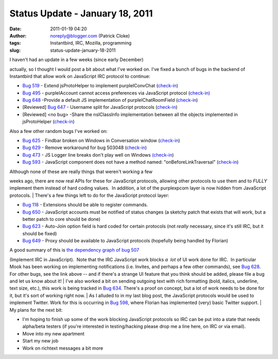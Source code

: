 Status Update - January 18, 2011
################################
:date: 2011-01-19 04:20
:author: noreply@blogger.com (Patrick Cloke)
:tags: Instantbird, IRC, Mozilla, programming
:slug: status-update-january-18-2011

| I haven't had an update in a few weeks (since early December)
actually, so I thought I would post a bit about what I've worked on. 
I've fixed a bunch of bugs in the backend of Instantbird that allow work
on JavaScript IRC protocol to continue:

-  `Bug 519`_ - Extend jsProtoHelper to implement purpleIConvChat
   (`check-in`_)
-  `Bug 495`_ - purpleIAccount cannot access preferences via JavaScript
   protocol (`check-in)`_
-  `Bug 648`_ -Provide a default JS implementation of
   purpleIChatRoomField
   (`check-in <http://hg.instantbird.org/instantbird/rev/61fc80a569d3>`__)
-  [Reviewed] `Bug 647`_ - Username split for JavaScript protocols
   (`check-in <http://hg.instantbird.org/instantbird/rev/a6c8fbf77e10>`__)
-  [Reviewed] <no bug> -Share the nsIClassInfo implementation between
   all the objects implemented in jsProtoHelper
   (`check-in <http://hg.instantbird.org/instantbird/rev/035f7d8d7f78>`__)

| Also a few other random bugs I've worked on:

-  `Bug 625`_ - Findbar broken on Windows in Conversation window
   (`check-in <http://hg.instantbird.org/instantbird/rev/2e8af77af2f2>`__)
-  `Bug 629`_ - Remove workaround for bug 503048
   (`check-in <http://hg.instantbird.org/instantbird/rev/ba4b9401791b>`__)
-  `Bug 473`_ - JS Logger line breaks don't play well on Windows
   `(check-in`_)
-  `Bug 593`_ - JavaScript component does not have a method named:
   "onBeforeLinkTraversal"
   (`check-in <http://hg.instantbird.org/instantbird/rev/1b75f9fa4859>`__)

| Although none of these are really things that weren't working a few
weeks ago, there are now real APIs for these for JavaScript protocols,
allowing other protocols to use them and to *FULLY* implement them
instead of hard coding values.  In addition, a lot of the purplexpcom
layer is now hidden from JavaScript protocols.
| There's a few things left to do for the JavaScript protocol layer:

-  `Bug 118`_ - Extensions should be able to register commands.
-  `Bug 650`_ - JavaScript accounts must be notified of status changes
   (a sketchy patch that exists that will work, but a better patch to
   core should be done)
-  `Bug 623`_ - Auto-Join option field is hard coded for certain
   protocols (not *really* necessary, since it's still IRC, but it
   should be fixed)
-  `Bug 649`_ - Proxy should be available to JavaScript protocols
   (hopefully being handled by Florian)

| A good summary of this is `the dependency graph of bug 507`_
(Implement IRC in JavaScript).  Note that the IRC JavaScript work blocks
*a  lot* of UI work done for IRC.  In particular Mook has been working
on implementing notifications (i.e. Invites, and perhaps a few other
commands), see `Bug 628`_.  For other bugs, see the link above -- and if
there's a strange UI feature that you think should be added, please file
a bug and let us know about it!
| I've also worked a bit on sending outgoing text with rich formatting
(bold, italics, underline, text size, etc.), this work is being tracked
in `Bug 634`_. There's a proof on concept, but a lot of work needs to be
done for it, but it's sort of working right now. 
| As I alluded to in my last blog post, the JavaScript protocols would
be used to implement Twitter. Work for this is occurring in `Bug 598`_,
where Florian has implemented (very) basic Twitter support.
| My plans for the next bit:

-  I'm hoping to finish up some of the work blocking JavaScript
   protocols so IRC can be put into a state that needs alpha/beta
   testers (if you're interested in testing/hacking please drop me a
   line here, on IRC or via email).
-  Move into my new apartment
-  Start my new job
-  Work on richtext messages a bit more

.. raw:: html

   </p>

.. _Bug 519: https://bugzilla.instantbird.org/show_bug.cgi?id=519
.. _check-in: http://hg.instantbird.org/instantbird/rev/0166084ce2ae
.. _Bug 495: https://bugzilla.instantbird.org/show_bug.cgi?id=495
.. _check-in): http://hg.instantbird.org/instantbird/rev/a188a5cc3ff1
.. _Bug 648: https://bugzilla.instantbird.org/show_bug.cgi?id=648
.. _Bug 647: https://bugzilla.instantbird.org/show_bug.cgi?id=647
.. _Bug 625: https://bugzilla.instantbird.org/show_bug.cgi?id=625
.. _Bug 629: https://bugzilla.instantbird.org/show_bug.cgi?id=629
.. _Bug 473: https://bugzilla.instantbird.org/show_bug.cgi?id=473
.. _(check-in: http://hg.instantbird.org/instantbird/rev/6a600b8a32c9
.. _Bug 593: https://bugzilla.instantbird.org/show_bug.cgi?id=593
.. _Bug 118: https://bugzilla.instantbird.org/show_bug.cgi?id=118
.. _Bug 650: https://bugzilla.instantbird.org/show_bug.cgi?id=650
.. _Bug 623: https://bugzilla.instantbird.org/show_bug.cgi?id=623
.. _Bug 649: https://bugzilla.instantbird.org/show_bug.cgi?id=649
.. _the dependency graph of bug 507: https://bugzilla.instantbird.org/showdependencygraph.cgi?id=507&display=web&rankdir=LR
.. _Bug 628: https://bugzilla.instantbird.org/show_bug.cgi?id=628
.. _Bug 634: https://bugzilla.instantbird.org/show_bug.cgi?id=634
.. _Bug 598: https://bugzilla.instantbird.org/show_bug.cgi?id=598
